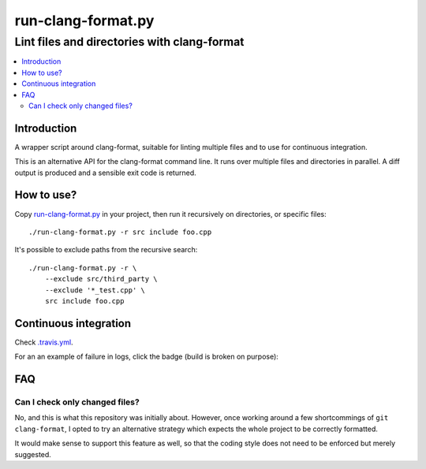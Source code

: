 =====================
 run-clang-format.py
=====================
----------------------------------------------
 Lint files and directories with clang-format
----------------------------------------------

.. contents::
   :local:

Introduction
============

A wrapper script around clang-format, suitable for linting multiple files
and to use for continuous integration.

This is an alternative API for the clang-format command line.
It runs over multiple files and directories in parallel.
A diff output is produced and a sensible exit code is returned.

.. image:: screenshot.png


How to use?
===========

Copy `run-clang-format.py <run-clang-format.py>`_ in your project,
then run it recursively on directories, or specific files::

  ./run-clang-format.py -r src include foo.cpp

It's possible to exclude paths from the recursive search::

  ./run-clang-format.py -r \
      --exclude src/third_party \
      --exclude '*_test.cpp' \
      src include foo.cpp


Continuous integration
======================

Check `.travis.yml <.travis.yml>`_.

For an an example of failure in logs, click the badge (build is broken on purpose):

.. image:: https://travis-ci.org/Sarcasm/run-clang-format.svg?branch=master
    :target: https://travis-ci.org/Sarcasm/run-clang-format


FAQ
===

Can I check only changed files?
-------------------------------

No, and this is what this repository was initially about.
However, once working around a few shortcommings of ``git clang-format``,
I opted to try an alternative strategy
which expects the whole project to be correctly formatted.

It would make sense to support this feature as well,
so that the coding style does not need to be enforced but merely suggested.
